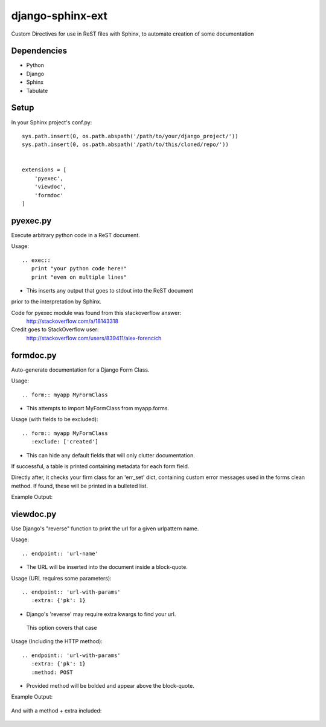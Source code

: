 =================
django-sphinx-ext
=================

Custom Directives for use in ReST files with Sphinx, to automate creation of some documentation


++++++++++++++++++
Dependencies
++++++++++++++++++
- Python
- Django
- Sphinx
- Tabulate

++++++++++++++++++
Setup
++++++++++++++++++

In your Sphinx project's conf.py::

	sys.path.insert(0, os.path.abspath('/path/to/your/django_project/'))
	sys.path.insert(0, os.path.abspath('/path/to/this/cloned/repo/'))


	extensions = [
	    'pyexec',
	    'viewdoc',
	    'formdoc'
	]


++++++++++++++++++
pyexec.py
++++++++++++++++++

Execute arbitrary python code in a ReST document.

Usage::

	.. exec:: 
	   print "your python code here!"
	   print "even on multiple lines"

- This inserts any output that goes to stdout into the ReST document
prior to the interpretation by Sphinx. 

Code for pyexec module was found from this stackoverflow answer:
	http://stackoverflow.com/a/18143318
Credit goes to StackOverflow user: 
	http://stackoverflow.com/users/839411/alex-forencich


++++++++++++++++++
formdoc.py
++++++++++++++++++

Auto-generate documentation for a Django Form Class.

Usage::

	.. form:: myapp MyFormClass

- This attempts to import MyFormClass from myapp.forms.


Usage (with fields to be excluded)::

	.. form:: myapp MyFormClass
	   :exclude: ['created']

- This can hide any default fields that will only clutter documentation.


If successful, a table is printed containing metadata for each form field.

Directly after, it checks your firm class for an 'err_set' dict,
containing custom error messages used in the forms clean method.
If found, these will be printed in a bulleted list.

Example Output:

	.. image:: screen/form_sample.jpg


++++++++++++++++++
viewdoc.py
++++++++++++++++++

Use Django's "reverse" function to print the url for a given urlpattern name.

Usage::

	.. endpoint:: 'url-name'

- The URL will be inserted into the document inside a block-quote.

Usage (URL requires some parameters)::

	.. endpoint:: 'url-with-params'
	   :extra: {'pk': 1}

- Django's 'reverse' may require extra kwargs to find your url. 
 This option covers that case

Usage (Including the HTTP method)::

	.. endpoint:: 'url-with-params'
	   :extra: {'pk': 1}
	   :method: POST

- Provided method will be bolded and appear above the block-quote.

Example Output:

	.. image:: screen/endpoint_sample.jpg

And with a method + extra included:

	.. image:: screen/endpoint_extras_sample.jpg


